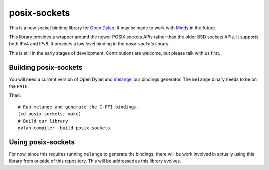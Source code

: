 posix-sockets
=============

This is a new socket binding library for `Open Dylan`_. It may
be made to work with `Mindy`_ in the future.

This library provides a wrapper around the newer POSIX sockets
APIs rather than the older BSD sockets APIs. It supports both
IPv4 and IPv6. It provides a low level binding in the
`posix-sockets` library.

This is still in the early stages of development. Contributions
are welcome, but please talk with us first.

Building posix-sockets
----------------------

You will need a current version of Open Dylan and `melange`_,
our bindings generator. The ``melange`` binary needs to be
on the ``PATH``.

Then::

   # Run melange and generate the C-FFI bindings.
   (cd posix-sockets; make)
   # Build our library
   dylan-compiler -build posix-sockets

Using posix-sockets
-------------------

For now, since this requires running ``melange`` to generate
the bindings, there will be work involved in actually using
this library from outside of this repository. This will be
addressed as this library evolves.

.. _Open Dylan: http://opendylan.org/
.. _Mindy: https://github.com/project-mindy/mindy/
.. _melange: https://github.com/dylan-lang/melange/
